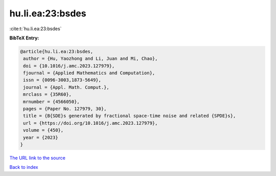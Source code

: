 hu.li.ea:23:bsdes
=================

:cite:t:`hu.li.ea:23:bsdes`

**BibTeX Entry:**

.. code-block:: bibtex

   @article{hu.li.ea:23:bsdes,
    author = {Hu, Yaozhong and Li, Juan and Mi, Chao},
    doi = {10.1016/j.amc.2023.127979},
    fjournal = {Applied Mathematics and Computation},
    issn = {0096-3003,1873-5649},
    journal = {Appl. Math. Comput.},
    mrclass = {35R60},
    mrnumber = {4566050},
    pages = {Paper No. 127979, 30},
    title = {B{SDE}s generated by fractional space-time noise and related {SPDE}s},
    url = {https://doi.org/10.1016/j.amc.2023.127979},
    volume = {450},
    year = {2023}
   }
`The URL link to the source <ttps://doi.org/10.1016/j.amc.2023.127979}>`_


`Back to index <../By-Cite-Keys.html>`_
